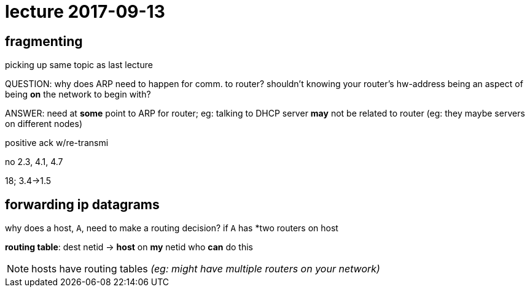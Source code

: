 = lecture 2017-09-13

== fragmenting
picking up same topic as last lecture

QUESTION: why does ARP need to happen for comm. to router? shouldn't knowing
your router's hw-address being an aspect of being *on* the network to begin
with?


ANSWER: need at *some* point to ARP for router; eg: talking to DHCP server
*may* not be related to router (eg: they maybe servers on different nodes)

positive ack w/re-transmi




no 2.3, 4.1, 4.7

18; 3.4->1.5

== forwarding ip datagrams


why does a host, `A`, need to make a routing decision?
if `A` has *two routers on host

*routing table*: dest netid -> *host* on *my* netid who *can* do this

NOTE: hosts have routing tables _(eg: might have multiple routers on your network)_
